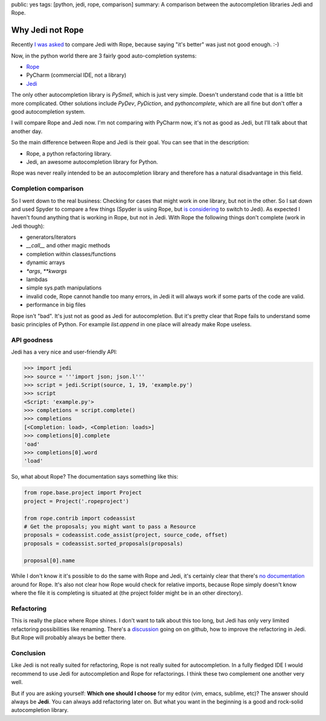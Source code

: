 public: yes
tags: [python, jedi, rope, comparison]
summary: A comparison between the autocompletion libraries Jedi and Rope.

Why Jedi not Rope
=================

Recently `I was asked
<http://www.reddit.com/r/Python/comments/15604u/pycharm_sale_75_off/c7qw8kv?context=3>`_
to compare Jedi with Rope, because saying "it's better" was just not good
enough. :-)

Now, in the python world there are 3 fairly good auto-completion systems:

- `Rope <http://rope.sourceforge.net/>`_
- PyCharm (commercial IDE, not a library)
- `Jedi <http://jedi.jedidjah.ch/>`_

The only other autocompletion library is `PySmell`, which is just very simple.
Doesn't understand code that is a little bit more complicated. Other solutions
include `PyDev`, `PyDiction`, and `pythoncomplete`, which are all fine but
don't offer a good autocompletion system.

I will compare Rope and Jedi now. I'm not comparing with PyCharm now, it's not
as good as Jedi, but I'll talk about that another day.

So the main difference between Rope and Jedi is their goal. You can see that in
the description:

- Rope, a python refactoring library.
- Jedi, an awesome autocompletion library for Python.

Rope was never really intended to be an autocompletion library and therefore
has a natural disadvantage in this field.

Completion comparison
---------------------

So I went down to the real business: Checking for cases that might work in one
library, but not in the other. So I sat down and used Spyder to compare a few
things (Spyder is using Rope, but `is considering
<https://github.com/davidhalter/jedi/issues/102>`_ to switch to Jedi).  As
expected I haven't found anything that is working in Rope, but not in Jedi.
With Rope the following things don't complete (work in Jedi though):

- generators/iterators
- `__call__` and other magic methods
- completion within classes/functions
- dynamic arrays
- `*args`, `**kwargs`
- lambdas
- simple sys.path manipulations
- invalid code, Rope cannot handle too many errors, in Jedi it will always work
  if some parts of the code are valid.
- performance in big files

Rope isn't "bad". It's just not as good as Jedi for autocompletion. But it's
pretty clear that Rope fails to understand some basic principles of Python. For
example `list.append` in one place will already make Rope useless.


API goodness
------------

Jedi has a very nice and user-friendly API:

.. sourcecode:: python

    >>> import jedi
    >>> source = '''import json; json.l'''
    >>> script = jedi.Script(source, 1, 19, 'example.py')
    >>> script
    <Script: 'example.py'>
    >>> completions = script.complete()
    >>> completions
    [<Completion: load>, <Completion: loads>]
    >>> completions[0].complete
    'oad'
    >>> completions[0].word
    'load'

So, what about Rope? The documentation says something like this:

.. sourcecode:: python

    from rope.base.project import Project
    project = Project('.ropeproject')

    from rope.contrib import codeassist
    # Get the proposals; you might want to pass a Resource
    proposals = codeassist.code_assist(project, source_code, offset)
    proposals = codeassist.sorted_proposals(proposals)

    proposal[0].name

While I don't know it it's possible to do the same with Rope and Jedi, it's
certainly clear that there's `no documentation
<http://rope.sourceforge.net/library.html#rope-contrib-codeassist>`_ around for
Rope. It's also not clear how Rope would check for relative imports, because
Rope simply doesn't know where the file it is completing is situated at (the
project folder might be in an other directory).

Refactoring
-----------

This is really the place where Rope shines. I don't want to talk about this too
long, but Jedi has only very limited refactoring possibilities like renaming.
There's a `discussion <https://github.com/davidhalter/jedi/issues/103>`_ going
on on github, how to improve the refactoring in Jedi. But Rope will probably
always be better there.

Conclusion
----------

Like Jedi is not really suited for refactoring, Rope is not really suited for
autocompletion. In a fully fledged IDE I would recommend to use Jedi for
autocompletion and Rope for refactorings. I think these two complement one
another very well.

But if you are asking yourself: **Which one should I choose** for my editor
(vim, emacs, sublime, etc)? The answer should always be **Jedi**. You can
always add refactoring later on. But what you want in the beginning is a good
and rock-solid autocompletion library.
